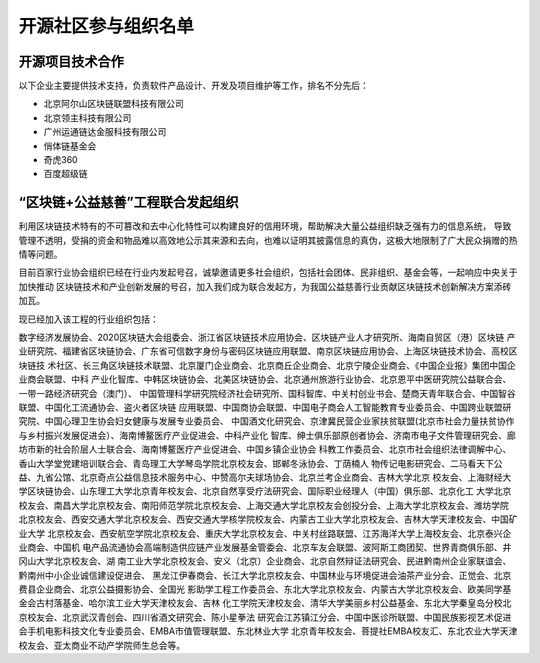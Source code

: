 .. _refParticipate:

==========================
开源社区参与组织名单
==========================

开源项目技术合作
===================

以下企业主要提供技术支持，负责软件产品设计、开发及项目维护等工作，排名不分先后：

* 北京阿尔山区块链联盟科技有限公司
* 北京领主科技有限公司
* 广州运通链达金服科技有限公司
* 俏体链基金会
* 奇虎360
* 百度超级链


“区块链+公益慈善”工程联合发起组织
=======================================

利用区块链技术特有的不可篡改和去中心化特性可以构建良好的信用环境，帮助解决大量公益组织缺乏强有力的信息系统，
导致管理不透明，受捐的资金和物品难以高效地公示其来源和去向，也难以证明其披露信息的真伪，这极大地限制了广大民众捐赠的热
情等问题。

目前百家行业协会组织已经在行业内发起号召，诚挚邀请更多社会组织，包括社会团体、民非组织、基金会等，一起响应中央关于加快推动
区块链技术和产业创新发展的号召，加入我们成为联合发起方，为我国公益慈善行业贡献区块链技术创新解决方案添砖加瓦。

现已经加入该工程的行业组织包括：

数字经济发展协会、2020区块链大会组委会、浙江省区块链技术应用协会、区块链产业人才研究所、海南自贸区（港）区块链
产业研究院、福建省区块链协会、广东省可信数字身份与密码区块链应用联盟、南京区块链应用协会、上海区块链技术协会、高校区块链技
术社区、长三角区块链技术联盟、北京厦门企业商会、北京商丘企业商会、北京宁陵企业商会、《中国企业报》集团中国企业商会联盟、中科
产业化智库、中韩区块链协会、北美区块链协会、北京通州旅游行业协会、北京恩平中医研究院公益联合会、一带一路经济研究会（澳门）、
中国管理科学研究院经济社会研究所、国科智库、中关村创业书会、楚商天青年联合会、中国智谷联盟、中国化工流通协会、盗火者区块链
应用联盟、中国商协会联盟、中国电子商会人工智能教育专业委员会、中国跨业联盟研究院、中国心理卫生协会妇女健康与发展专业委员会、
中国酒文化研究会、京津冀民营企业家扶贫联盟(北京市社会力量扶贫协作与乡村振兴发展促进会）、海南博鳌医疗产业促进会、中科产业化
智库、绅士俱乐部原创者协会、济南市电子文件管理研究会、廊坊市新的社会阶层人士联合会、海南博鳌医疗产业促进会、中国乡镇企业协会
科教工作委员会、北京市社会组织法律调解中心、香山大学堂党建培训联合会、青岛理工大学琴岛学院北京校友会、邯郸冬泳协会、丁荫楠人
物传记电影研究会、二马看天下公益、九省公馆、北京奇点公益信息技术服务中心、中赞高尔夫球场协会、北京兰考企业商会、吉林大学北京
校友会、上海财经大学区块链协会、山东理工大学北京青年校友会、北京自然享受疗法研究会、国际职业经理人（中国）俱乐部、北京化工
大学北京校友会、南昌大学北京校友会、南阳师范学院北京校友会、上海交通大学北京校友会创投分会、上海大学北京校友会、潍坊学院
北京校友会、西安交通大学北京校友会、西安交通大学核学院校友会、内蒙古工业大学北京校友会、吉林大学天津校友会、中国矿业大学
北京校友会、西安航空学院北京校友会、重庆大学北京校友会、中关村丝路联盟、江苏海洋大学上海校友会、北京泰兴企业商会、中国机
电产品流通协会高端制造供应链产业发展基金管委会、北京车友会联盟、波阿斯工商团契、世界青商俱乐部、井冈山大学北京校友会、湖
南工业大学北京校友会、安义（北京）企业商会、北京自然辩证法研究会、民进黔南州企业家联谊会、黔南州中小企业诚信建设促进会、
黑龙江伊春商会、长江大学北京校友会、中国林业与环境促进会油茶产业分会、正觉会、北京费县企业商会、北京公益摄影协会、全国光
影助学工程工作委员会、东北大学北京校友会、内蒙古大学北京校友会、欧美同学基金会古村落基金、哈尔滨工业大学天津校友会、吉林
化工学院天津校友会、清华大学美丽乡村公益基金、东北大学秦皇岛分校北京校友会、北京武汉青创会、四川省酒文研究会、陈小星拳法
研究会江苏镇江分会、中国中医诊所联盟、中国民族影视艺术促进会手机电影科技文化专业委员会、EMBA市值管理联盟、东北林业大学
北京青年校友会、菩提社EMBA校友汇、东北农业大学天津校友会、亚太商业不动产学院师生总会等。
